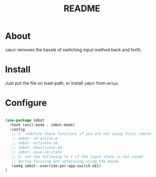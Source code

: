 #+TITLE: README

* About
~imbot~ removes the hassle of switching input method back and forth.

* Install
Just put the file on load-path, or install ~imbot~ from ~melpa~.

* Configure

#+BEGIN_SRC lisp

   (use-package imbot
     :hook (evil-mode . imbot-mode)
     :config
      ;; 1. redefine these functions if you are not using fcitx-remote
      ;; imbot--im-active-p 
      ;; imbot--activate-im
      ;; imbot--deactivate-im 
      ;; imbot--save-im-state 
      ;; 2. set the following to t if the input state is not saved
      ;; during focusing and unfocusing using the mouse
      (setq imbot--override-per-app-switch nil)
   )

#+END_SRC

